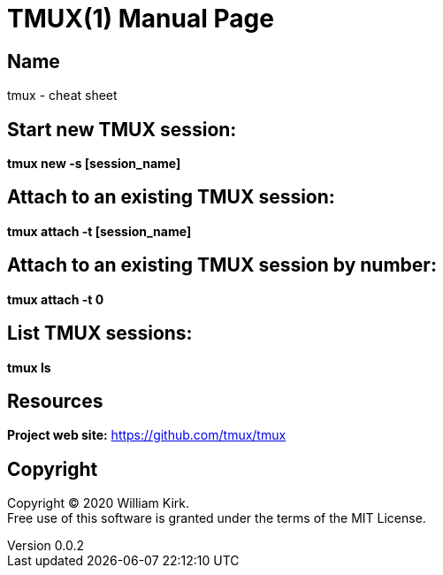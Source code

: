 = TMUX(1)
William Kirk
v0.0.2
:doctype: manpage
:manmanual: TMUX
:mansource: TMUX
:man-linkstyle: pass:[blue R < >]

== Name

tmux - cheat sheet

== Start new TMUX session:
*tmux new -s [session_name]*

== Attach to an existing TMUX session:
*tmux attach -t [session_name]*

== Attach to an existing TMUX session by number:
*tmux attach -t 0*

== List TMUX sessions:
*tmux ls*

== Resources
*Project web site:* https://github.com/tmux/tmux

== Copyright

Copyright (C) 2020 {author}. +
Free use of this software is granted under the terms of the MIT License.

